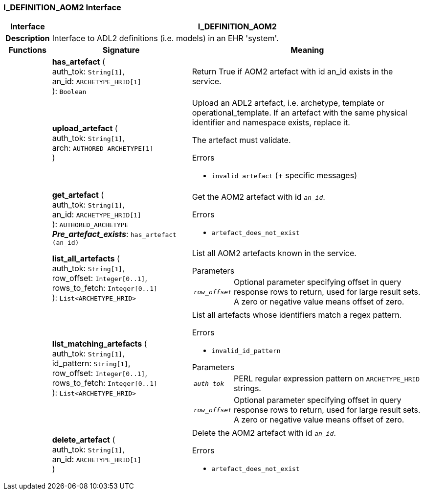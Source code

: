 === I_DEFINITION_AOM2 Interface

[cols="^1,3,5"]
|===
h|*Interface*
2+^h|*I_DEFINITION_AOM2*

h|*Description*
2+a|Interface to ADL2 definitions (i.e. models) in an EHR 'system'.

h|*Functions*
^h|*Signature*
^h|*Meaning*

h|
|*has_artefact* ( +
auth_tok: `String[1]`, +
an_id: `ARCHETYPE_HRID[1]` +
): `Boolean`
a|Return True if AOM2 artefact with id an_id exists in the service.

h|
|*upload_artefact* ( +
auth_tok: `String[1]`, +
arch: `AUTHORED_ARCHETYPE[1]` +
)
a|Upload an ADL2 artefact, i.e. archetype, template or operational_template. If an artefact with the same physical identifier and namespace exists, replace it.

The artefact must validate.

.Errors
* `invalid artefact` (+ specific messages)

h|
|*get_artefact* ( +
auth_tok: `String[1]`, +
an_id: `ARCHETYPE_HRID[1]` +
): `AUTHORED_ARCHETYPE` +
*_Pre_artefact_exists_*: `has_artefact (an_id)`
a|Get the AOM2 artefact with id `_an_id_`.

.Errors
* `artefact_does_not_exist`

h|
|*list_all_artefacts* ( +
auth_tok: `String[1]`, +
row_offset: `Integer[0..1]`, +
rows_to_fetch: `Integer[0..1]` +
): `List<ARCHETYPE_HRID>`
a|List all AOM2 artefacts known in the service.

.Parameters +
[horizontal]
`_row_offset_`:: Optional parameter specifying offset in query response rows to return, used for large result sets. A zero or negative value means offset of zero.

h|
|*list_matching_artefacts* ( +
auth_tok: `String[1]`, +
id_pattern: `String[1]`, +
row_offset: `Integer[0..1]`, +
rows_to_fetch: `Integer[0..1]` +
): `List<ARCHETYPE_HRID>`
a|List all artefacts whose identifiers match a regex pattern.

.Errors
* `invalid_id_pattern`

.Parameters +
[horizontal]
`_auth_tok_`:: PERL regular expression pattern on `ARCHETYPE_HRID` strings.

`_row_offset_`:: Optional parameter specifying offset in query response rows to return, used for large result sets. A zero or negative value means offset of zero.

h|
|*delete_artefact* ( +
auth_tok: `String[1]`, +
an_id: `ARCHETYPE_HRID[1]` +
)
a|Delete the AOM2 artefact with id `_an_id_`.

.Errors
* `artefact_does_not_exist`
|===
